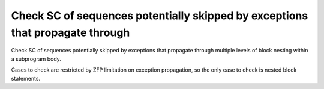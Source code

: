 Check SC of sequences potentially skipped by exceptions that propagate through
==============================================================================

Check SC of sequences potentially skipped by exceptions that propagate through
multiple levels of block nesting within a subprogram body.

Cases to check are restricted by ZFP limitation on exception propagation, so
the only case to check is nested block statements.

